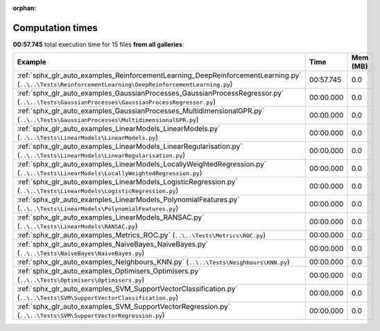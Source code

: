 
:orphan:

.. _sphx_glr_sg_execution_times:


Computation times
=================
**00:57.745** total execution time for 15 files **from all galleries**:

.. container::

  .. raw:: html

    <style scoped>
    <link href="https://cdnjs.cloudflare.com/ajax/libs/twitter-bootstrap/5.3.0/css/bootstrap.min.css" rel="stylesheet" />
    <link href="https://cdn.datatables.net/1.13.6/css/dataTables.bootstrap5.min.css" rel="stylesheet" />
    </style>
    <script src="https://code.jquery.com/jquery-3.7.0.js"></script>
    <script src="https://cdn.datatables.net/1.13.6/js/jquery.dataTables.min.js"></script>
    <script src="https://cdn.datatables.net/1.13.6/js/dataTables.bootstrap5.min.js"></script>
    <script type="text/javascript" class="init">
    $(document).ready( function () {
        $('table.sg-datatable').DataTable({order: [[1, 'desc']]});
    } );
    </script>

  .. list-table::
   :header-rows: 1
   :class: table table-striped sg-datatable

   * - Example
     - Time
     - Mem (MB)
   * - :ref:`sphx_glr_auto_examples_ReinforcementLearning_DeepReinforcementLearning.py` (``..\..\Tests\ReinforcementLearning\DeepReinforcementLearning.py``)
     - 00:57.745
     - 0.0
   * - :ref:`sphx_glr_auto_examples_GaussianProcesses_GaussianProcessRegressor.py` (``..\..\Tests\GaussianProcesses\GaussianProcessRegressor.py``)
     - 00:00.000
     - 0.0
   * - :ref:`sphx_glr_auto_examples_GaussianProcesses_MultidimensionalGPR.py` (``..\..\Tests\GaussianProcesses\MultidimensionalGPR.py``)
     - 00:00.000
     - 0.0
   * - :ref:`sphx_glr_auto_examples_LinearModels_LinearModels.py` (``..\..\Tests\LinearModels\LinearModels.py``)
     - 00:00.000
     - 0.0
   * - :ref:`sphx_glr_auto_examples_LinearModels_LinearRegularisation.py` (``..\..\Tests\LinearModels\LinearRegularisation.py``)
     - 00:00.000
     - 0.0
   * - :ref:`sphx_glr_auto_examples_LinearModels_LocallyWeightedRegression.py` (``..\..\Tests\LinearModels\LocallyWeightedRegression.py``)
     - 00:00.000
     - 0.0
   * - :ref:`sphx_glr_auto_examples_LinearModels_LogisticRegression.py` (``..\..\Tests\LinearModels\LogisticRegression.py``)
     - 00:00.000
     - 0.0
   * - :ref:`sphx_glr_auto_examples_LinearModels_PolynomialFeatures.py` (``..\..\Tests\LinearModels\PolynomialFeatures.py``)
     - 00:00.000
     - 0.0
   * - :ref:`sphx_glr_auto_examples_LinearModels_RANSAC.py` (``..\..\Tests\LinearModels\RANSAC.py``)
     - 00:00.000
     - 0.0
   * - :ref:`sphx_glr_auto_examples_Metrics_ROC.py` (``..\..\Tests\Metrics\ROC.py``)
     - 00:00.000
     - 0.0
   * - :ref:`sphx_glr_auto_examples_NaiveBayes_NaiveBayes.py` (``..\..\Tests\NaiveBayes\NaiveBayes.py``)
     - 00:00.000
     - 0.0
   * - :ref:`sphx_glr_auto_examples_Neighbours_KNN.py` (``..\..\Tests\Neighbours\KNN.py``)
     - 00:00.000
     - 0.0
   * - :ref:`sphx_glr_auto_examples_Optimisers_Optimisers.py` (``..\..\Tests\Optimisers\Optimisers.py``)
     - 00:00.000
     - 0.0
   * - :ref:`sphx_glr_auto_examples_SVM_SupportVectorClassification.py` (``..\..\Tests\SVM\SupportVectorClassification.py``)
     - 00:00.000
     - 0.0
   * - :ref:`sphx_glr_auto_examples_SVM_SupportVectorRegression.py` (``..\..\Tests\SVM\SupportVectorRegression.py``)
     - 00:00.000
     - 0.0

